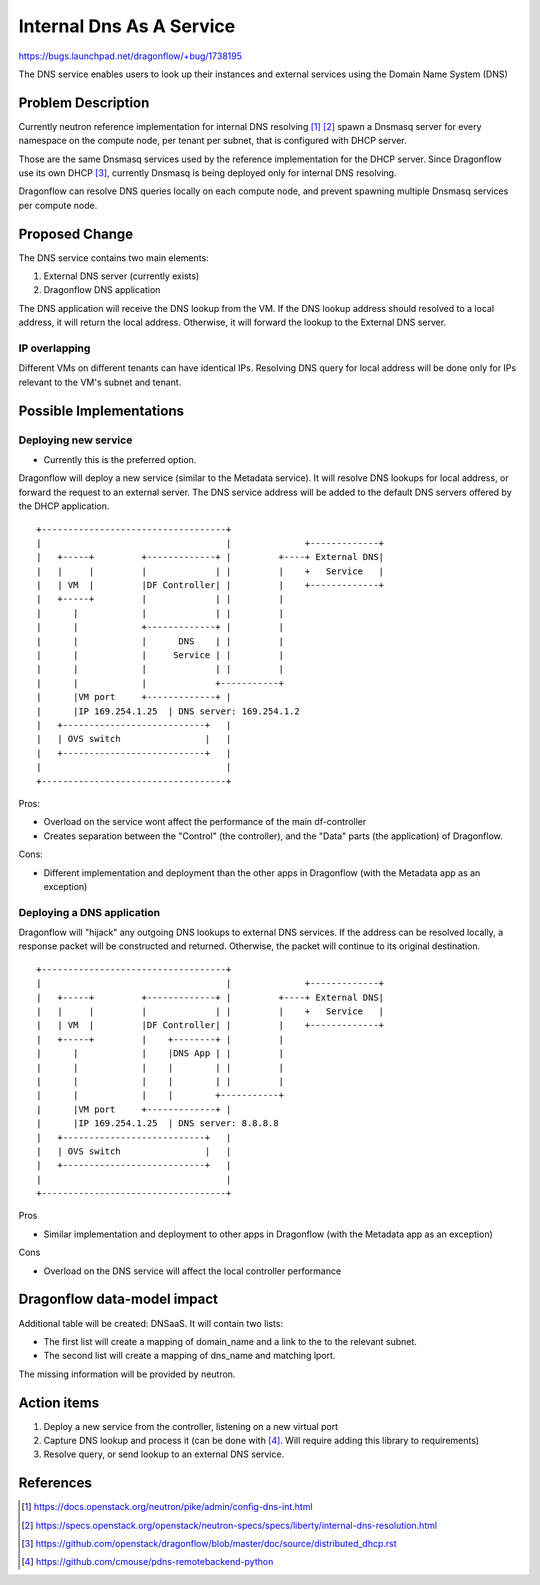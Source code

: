 ..
 This work is licensed under a Creative Commons Attribution 3.0 Unported
 License.

 https://creativecommons.org/licenses/by/3.0/legalcode

=========================
Internal Dns As A Service
=========================

https://bugs.launchpad.net/dragonflow/+bug/1738195

The DNS service enables users to look up their instances and external services
using the Domain Name System (DNS)


Problem Description
===================

Currently neutron reference implementation for internal DNS resolving [#]_ [#]_
spawn a Dnsmasq server for every namespace on the compute node, per tenant
per subnet, that is configured with DHCP server.

Those are the same Dnsmasq services used by the reference implementation for
the DHCP server.
Since Dragonflow use its own DHCP [#]_, currently Dnsmasq is being deployed
only for internal DNS resolving.

Dragonflow can resolve DNS queries locally on each compute node, and prevent
spawning multiple Dnsmasq services per compute node.


Proposed Change
===============

The DNS service contains two main elements:

1. External DNS server (currently exists)

2. Dragonflow DNS application


The DNS application will receive the DNS lookup from the VM.
If the DNS lookup address should resolved to a local address, it will return
the local address.
Otherwise, it will forward the lookup to the External DNS server.

IP overlapping
--------------
Different VMs on different tenants can have identical IPs.
Resolving DNS query for local address will be done only for IPs relevant to
the VM's subnet and tenant.


Possible Implementations
========================
Deploying new service
---------------------

* Currently this is the preferred option.

Dragonflow will deploy a new service (similar to the Metadata service).
It will resolve DNS lookups for local address, or forward the request to
an external server.
The DNS service address will be added to the default DNS servers offered by
the DHCP application.

::

    +-----------------------------------+
    |                                   |              +-------------+
    |   +-----+         +-------------+ |         +----+ External DNS|
    |   |     |         |             | |         |    +   Service   |
    |   | VM  |         |DF Controller| |         |    +-------------+
    |   +-----+         |             | |         |
    |      |            |             | |         |
    |      |            +-------------+ |         |
    |      |            |      DNS    | |         |
    |      |            |     Service | |         |
    |      |            |             | |         |
    |      |            |             +-----------+
    |      |VM port     +-------------+ |
    |      |IP 169.254.1.25  | DNS server: 169.254.1.2
    |   +---------------------------+   |
    |   | OVS switch                |   |
    |   +---------------------------+   |
    |                                   |
    +-----------------------------------+

Pros:

* Overload on the service wont affect the performance of the main df-controller

* Creates separation between the "Control" (the controller),
  and the "Data" parts (the application) of Dragonflow.

Cons:

* Different implementation and deployment than the other apps in Dragonflow
  (with the Metadata app as an exception)


Deploying a DNS application
---------------------------
Dragonflow will "hijack" any outgoing DNS lookups to external DNS services.
If the address can be resolved locally, a response packet will be constructed
and returned.
Otherwise, the packet will continue to its original destination.

::

    +-----------------------------------+
    |                                   |              +-------------+
    |   +-----+         +-------------+ |         +----+ External DNS|
    |   |     |         |             | |         |    +   Service   |
    |   | VM  |         |DF Controller| |         |    +-------------+
    |   +-----+         |    +--------+ |         |
    |      |            |    |DNS App | |         |
    |      |            |    |        | |         |
    |      |            |    |        | |         |
    |      |            |    |        +-----------+
    |      |VM port     +-------------+ |
    |      |IP 169.254.1.25  | DNS server: 8.8.8.8
    |   +---------------------------+   |
    |   | OVS switch                |   |
    |   +---------------------------+   |
    |                                   |
    +-----------------------------------+

Pros

* Similar implementation and deployment to other apps in Dragonflow
  (with the Metadata app as an exception)

Cons

* Overload on the DNS service will affect the local controller performance


Dragonflow data-model impact
============================
Additional table will be created: DNSaaS.
It will contain two lists:

* The first list will create a mapping of domain_name and a link to the to the
  relevant subnet.

* The second list will create a mapping of dns_name and matching lport.

The missing information will be provided by neutron.


Action items
============

1. Deploy a new service from the controller, listening on a new virtual port

2. Capture DNS lookup and process it (can be done with [#]_.
   Will require adding this library to requirements)

3. Resolve query, or send lookup to an external DNS service.


References
==========
.. [#] https://docs.openstack.org/neutron/pike/admin/config-dns-int.html

.. [#] https://specs.openstack.org/openstack/neutron-specs/specs/liberty/internal-dns-resolution.html

.. [#] https://github.com/openstack/dragonflow/blob/master/doc/source/distributed_dhcp.rst

.. [#] https://github.com/cmouse/pdns-remotebackend-python
